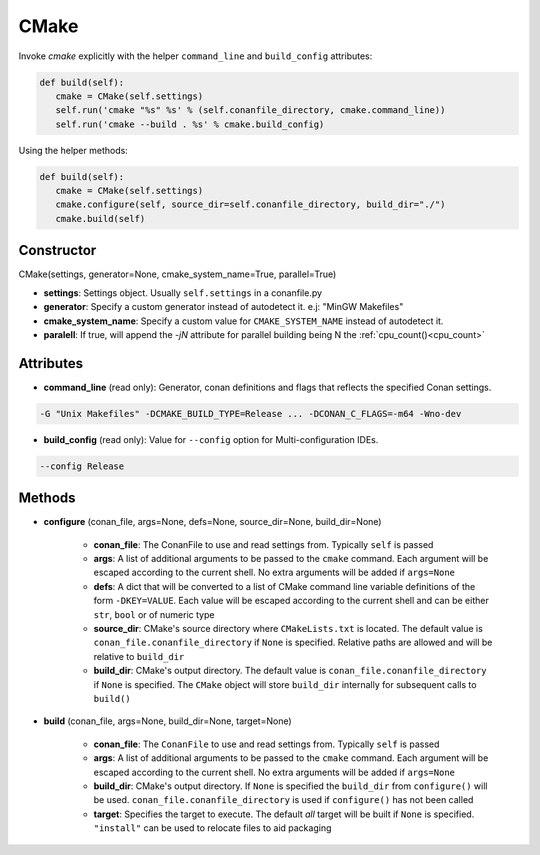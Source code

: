 .. _cmake_reference:


CMake
=====

Invoke `cmake` explicitly with the helper ``command_line`` and ``build_config`` attributes:

.. code-block:: python

   def build(self):
      cmake = CMake(self.settings)
      self.run('cmake "%s" %s' % (self.conanfile_directory, cmake.command_line))
      self.run('cmake --build . %s' % cmake.build_config)


Using the helper methods:


.. code-block:: python

   def build(self):
      cmake = CMake(self.settings)
      cmake.configure(self, source_dir=self.conanfile_directory, build_dir="./")
      cmake.build(self)


Constructor
-----------

CMake(settings, generator=None, cmake_system_name=True, parallel=True)

- **settings**: Settings object. Usually ``self.settings`` in a conanfile.py
- **generator**: Specify a custom generator instead of autodetect it. e.j: "MinGW Makefiles"
- **cmake_system_name**: Specify a custom value for ``CMAKE_SYSTEM_NAME`` instead of autodetect it.
- **paralell**: If true, will append the `-jN` attribute for parallel building being N the :ref:`cpu_count()<cpu_count>`



Attributes
----------

- **command_line** (read only): Generator, conan definitions and flags that reflects the specified Conan settings.

.. code-block:: text

     -G "Unix Makefiles" -DCMAKE_BUILD_TYPE=Release ... -DCONAN_C_FLAGS=-m64 -Wno-dev

- **build_config** (read only): Value for ``--config`` option for Multi-configuration IDEs.

.. code-block:: text

    --config Release


Methods
-------

- **configure** (conan_file, args=None, defs=None, source_dir=None, build_dir=None)

    - **conan_file**: The ConanFile to use and read settings from. Typically ``self`` is passed
    - **args**: A list of additional arguments to be passed to the ``cmake`` command. Each argument will be escaped according to the current shell. No extra arguments will be added if ``args=None``
    - **defs**: A dict that will be converted to a list of CMake command line variable definitions of the form ``-DKEY=VALUE``. Each value will be escaped according to the current shell and can be either ``str``, ``bool`` or of numeric type
    - **source_dir**: CMake's source directory where ``CMakeLists.txt`` is located. The default value is ``conan_file.conanfile_directory`` if ``None`` is specified. Relative paths are allowed and will be relative to ``build_dir``
    - **build_dir**: CMake's output directory. The default value is ``conan_file.conanfile_directory`` if ``None`` is specified. The ``CMake`` object will store ``build_dir`` internally for subsequent calls to ``build()``

- **build** (conan_file, args=None, build_dir=None, target=None)

    - **conan_file**: The ``ConanFile`` to use and read settings from. Typically ``self`` is passed
    - **args**: A list of additional arguments to be passed to the ``cmake`` command. Each argument will be escaped according to the current shell. No extra arguments will be added if ``args=None``
    - **build_dir**: CMake's output directory. If ``None`` is specified the ``build_dir`` from ``configure()`` will be used. ``conan_file.conanfile_directory`` is used if ``configure()`` has not been called
    - **target**: Specifies the target to execute. The default *all* target will be built if ``None`` is specified. ``"install"`` can be used to relocate files to aid packaging


